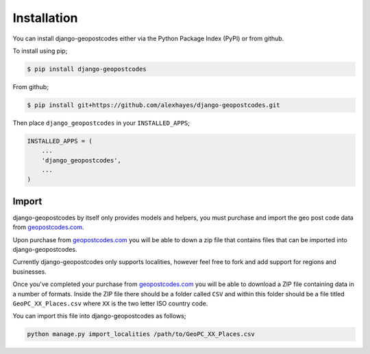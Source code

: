 ============
Installation
============

You can install django-geopostcodes either via the Python Package Index (PyPI)
or from github.

To install using pip;

.. code-block:: bash

    $ pip install django-geopostcodes

From github;

.. code-block:: bash

    $ pip install git+https://github.com/alexhayes/django-geopostcodes.git

Then place ``django_geopostcodes`` in your ``INSTALLED_APPS``;

.. code-block:: python

    INSTALLED_APPS = (
        ...
        'django_geopostcodes',
        ...
    )


Import
======

django-geopostcodes by itself only provides models and helpers, you must
purchase and import the geo post code data from `geopostcodes.com`_.

Upon purchase from `geopostcodes.com`_ you will be able to down a zip file that
contains files that can be imported into django-geopostcodes.

Currently django-geopostcodes only supports localities, however feel free to
fork and add support for regions and businesses.

Once you've completed your purchase from `geopostcodes.com`_ you will be able
to download a ZIP file containing data in a number of formats. Inside the ZIP
file there should be a folder called ``CSV`` and within this folder should be a
file titled ``GeoPC_XX_Places.csv`` where ``XX`` is the two letter ISO country
code.

You can import this file into django-geopostcodes as follows;

.. code-block:: bash

    python manage.py import_localities /path/to/GeoPC_XX_Places.csv


.. _geopostcodes.com: http://www.geopostcodes.com
